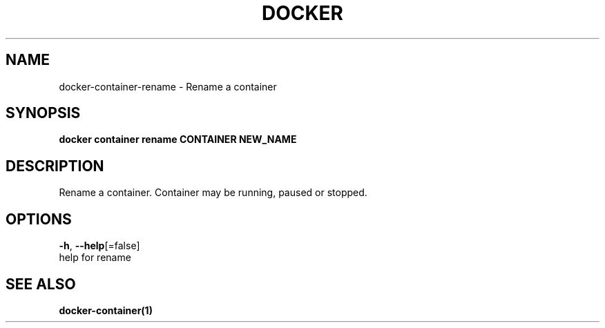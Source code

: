 .TH "DOCKER" "1" "Aug 2018" "Docker Community" "" 
.nh
.ad l


.SH NAME
.PP
docker\-container\-rename \- Rename a container


.SH SYNOPSIS
.PP
\fBdocker container rename CONTAINER NEW\_NAME\fP


.SH DESCRIPTION
.PP
Rename a container.  Container may be running, paused or stopped.


.SH OPTIONS
.PP
\fB\-h\fP, \fB\-\-help\fP[=false]
    help for rename


.SH SEE ALSO
.PP
\fBdocker\-container(1)\fP
